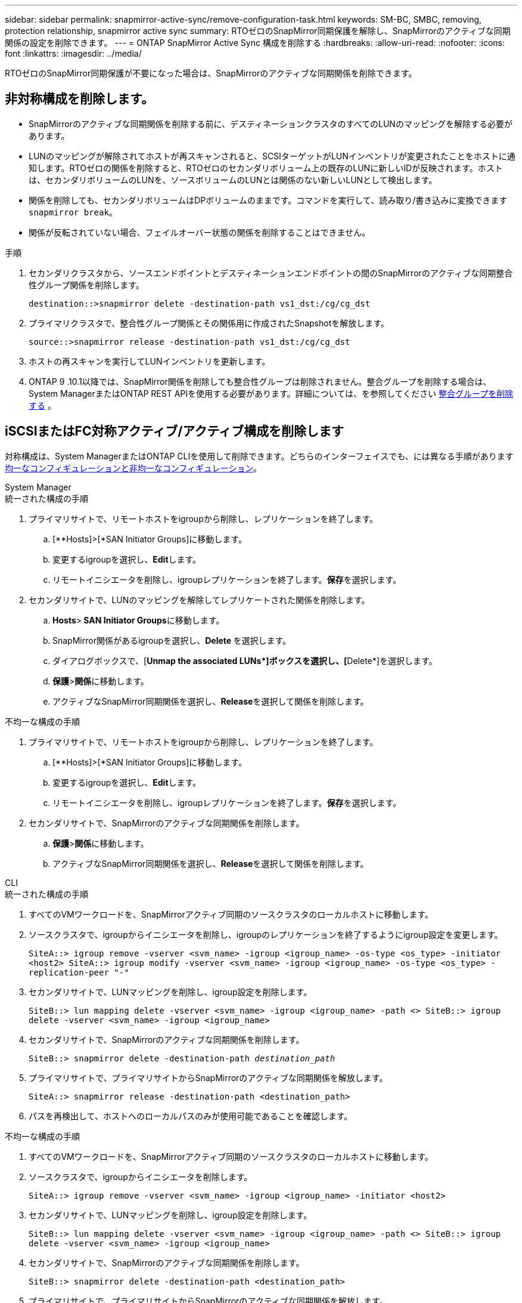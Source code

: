 ---
sidebar: sidebar 
permalink: snapmirror-active-sync/remove-configuration-task.html 
keywords: SM-BC, SMBC, removing, protection relationship, snapmirror active sync 
summary: RTOゼロのSnapMirror同期保護を解除し、SnapMirrorのアクティブな同期関係の設定を削除できます。 
---
= ONTAP SnapMirror Active Sync 構成を削除する
:hardbreaks:
:allow-uri-read: 
:nofooter: 
:icons: font
:linkattrs: 
:imagesdir: ../media/


[role="lead"]
RTOゼロのSnapMirror同期保護が不要になった場合は、SnapMirrorのアクティブな同期関係を削除できます。



== 非対称構成を削除します。

* SnapMirrorのアクティブな同期関係を削除する前に、デスティネーションクラスタのすべてのLUNのマッピングを解除する必要があります。
* LUNのマッピングが解除されてホストが再スキャンされると、SCSIターゲットがLUNインベントリが変更されたことをホストに通知します。RTOゼロの関係を削除すると、RTOゼロのセカンダリボリューム上の既存のLUNに新しいIDが反映されます。ホストは、セカンダリボリュームのLUNを、ソースボリュームのLUNとは関係のない新しいLUNとして検出します。
* 関係を削除しても、セカンダリボリュームはDPボリュームのままです。コマンドを実行して、読み取り/書き込みに変換できます `snapmirror break`。
* 関係が反転されていない場合、フェイルオーバー状態の関係を削除することはできません。


.手順
. セカンダリクラスタから、ソースエンドポイントとデスティネーションエンドポイントの間のSnapMirrorのアクティブな同期整合性グループ関係を削除します。
+
`destination::>snapmirror delete -destination-path vs1_dst:/cg/cg_dst`

. プライマリクラスタで、整合性グループ関係とその関係用に作成されたSnapshotを解放します。
+
`source::>snapmirror release -destination-path vs1_dst:/cg/cg_dst`

. ホストの再スキャンを実行してLUNインベントリを更新します。
. ONTAP 9 .10.1以降では、SnapMirror関係を削除しても整合性グループは削除されません。整合グループを削除する場合は、System ManagerまたはONTAP REST APIを使用する必要があります。詳細については、を参照してください xref:../consistency-groups/delete-task.adoc[整合グループを削除する] 。




== iSCSIまたはFC対称アクティブ/アクティブ構成を削除します

対称構成は、System ManagerまたはONTAP CLIを使用して削除できます。どちらのインターフェイスでも、には異なる手順がありますxref:index.html#key-concepts[均一なコンフィギュレーションと非均一なコンフィギュレーション]。

[role="tabbed-block"]
====
.System Manager
--
.統一された構成の手順
. プライマリサイトで、リモートホストをigroupから削除し、レプリケーションを終了します。
+
.. [**Hosts]>[*SAN Initiator Groups]に移動します。
.. 変更するigroupを選択し、**Edit**します。
.. リモートイニシエータを削除し、igroupレプリケーションを終了します。**保存**を選択します。


. セカンダリサイトで、LUNのマッピングを解除してレプリケートされた関係を削除します。
+
.. ** Hosts**>** SAN Initiator Groups**に移動します。
.. SnapMirror関係があるigroupを選択し、**Delete **を選択します。
.. ダイアログボックスで、[**Unmap the associated LUNs*]ボックスを選択し、[**Delete*]を選択します。
.. **保護**>**関係**に移動します。
.. アクティブなSnapMirror同期関係を選択し、**Release**を選択して関係を削除します。




.不均一な構成の手順
. プライマリサイトで、リモートホストをigroupから削除し、レプリケーションを終了します。
+
.. [**Hosts]>[*SAN Initiator Groups]に移動します。
.. 変更するigroupを選択し、**Edit**します。
.. リモートイニシエータを削除し、igroupレプリケーションを終了します。**保存**を選択します。


. セカンダリサイトで、SnapMirrorのアクティブな同期関係を削除します。
+
.. **保護**>**関係**に移動します。
.. アクティブなSnapMirror同期関係を選択し、**Release**を選択して関係を削除します。




--
.CLI
--
.統一された構成の手順
. すべてのVMワークロードを、SnapMirrorアクティブ同期のソースクラスタのローカルホストに移動します。
. ソースクラスタで、igroupからイニシエータを削除し、igroupのレプリケーションを終了するようにigroup設定を変更します。
+
`SiteA::> igroup remove -vserver <svm_name> -igroup <igroup_name> -os-type <os_type> -initiator <host2>
SiteA::> igroup modify -vserver <svm_name> -igroup <igroup_name> -os-type <os_type> -replication-peer "-"`

. セカンダリサイトで、LUNマッピングを削除し、igroup設定を削除します。
+
`SiteB::> lun mapping delete -vserver <svm_name> -igroup <igroup_name> -path <>
SiteB::> igroup delete -vserver <svm_name> -igroup <igroup_name>`

. セカンダリサイトで、SnapMirrorのアクティブな同期関係を削除します。
+
`SiteB::> snapmirror delete -destination-path _destination_path_`

. プライマリサイトで、プライマリサイトからSnapMirrorのアクティブな同期関係を解放します。
+
`SiteA::> snapmirror release -destination-path <destination_path>`

. パスを再検出して、ホストへのローカルパスのみが使用可能であることを確認します。


.不均一な構成の手順
. すべてのVMワークロードを、SnapMirrorアクティブ同期のソースクラスタのローカルホストに移動します。
. ソースクラスタで、igroupからイニシエータを削除します。
+
`SiteA::> igroup remove -vserver <svm_name> -igroup <igroup_name> -initiator <host2>`

. セカンダリサイトで、LUNマッピングを削除し、igroup設定を削除します。
+
`SiteB::> lun mapping delete -vserver <svm_name> -igroup <igroup_name> -path <>
SiteB::> igroup delete -vserver <svm_name> -igroup <igroup_name>`

. セカンダリサイトで、SnapMirrorのアクティブな同期関係を削除します。
+
`SiteB::> snapmirror delete -destination-path <destination_path>`

. プライマリサイトで、プライマリサイトからSnapMirrorのアクティブな同期関係を解放します。
+
`SiteA::> snapmirror release -destination-path <destination_path>`

. パスを再検出して、ホストへのローカルパスのみが使用可能であることを確認します。


--
====


== NVMe対称アクティブ/アクティブ構成を削除する

[role="tabbed-block"]
====
.System Manager
--
.手順
. ソース クラスターで、*保護 > レプリケーション* に移動します。
. 削除したい関係を見つけて選択image:icon_kabob.gif["メニューオプションアイコン"] *削除*を選択します。


--
.CLI
--
. 宛先クラスタから、 SnapMirrorアクティブ同期関係を削除します。
+
`snapmirror delete -destination-path <destination_path> -unmap-namespace true`

+
例：

+
[listing]
----
DST::> snapmirror delete -destination-path vs1:/cg/cg_dst_1 -force true
----
+
サブシステムとその名前空間はセカンダリ クラスターから削除されます。

. ソース クラスターから、プライマリ サイトからSnapMirrorアクティブ同期関係を解除します。
+
`snapmirror release -destination-path <destination_path>`

+
例：

+
[listing]
----
SRC::> snapmirror release -destination-path vs1:/cg/cg_dst_1
----
. パスを再検出して、ホストへのローカルパスのみが使用可能であることを確認します。


--
====
.関連情報
* link:https://docs.netapp.com/us-en/ontap-cli/snapmirror-break.html["スナップミラーの破損"^]
* link:https://docs.netapp.com/us-en/ontap-cli/snapmirror-delete.html["SnapMirrorの削除"^]
* link:https://docs.netapp.com/us-en/ontap-cli/snapmirror-release.html["スナップミラーリリース"^]

